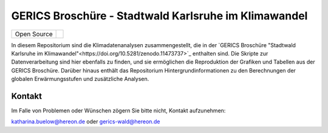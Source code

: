 =====================================================
GERICS Broschüre - Stadtwald Karlsruhe im Klimawandel
=====================================================

+----------------------------+-----------------------------------------------------+
| Open Source                | |license|                                           |
+----------------------------+-----------------------------------------------------+


.. image:: karlsruhe-stripes.png
	   
In diesem Repositorium sind die Klimadatenanalysen zusammengestellt, die in der `GERICS Broschüre "Stadtwald Karlsruhe im Klimawandel"<https://doi.org/10.5281/zenodo.11473737>`_ enthalten sind. Die Skripte zur Datenverarbeitung sind hier ebenfalls zu finden, und sie ermöglichen die Reproduktion der Grafiken und Tabellen aus der GERICS Broschüre. Darüber hinaus enthält das Repositorium Hintergrundinformationen zu den Berechnungen der globalen Erwärmungsstufen und zusätzliche Analysen.


Kontakt
.......

Im Falle von Problemen oder Wünschen zögern Sie bitte nicht, Kontakt aufzunehmen:

katharina.buelow@hereon.de oder gerics-wald@hereon.de

.. |license| image:: https://img.shields.io/badge/License-MIT-yellow.svg
    :target: https://opensource.org/licenses/MIT

.. |doi-flyer| image:: https://zenodo.org/badge/DOI/10.5281/zenodo.11473737.svg
    :target: https://doi.org/10.5281/zenodo.11473737
